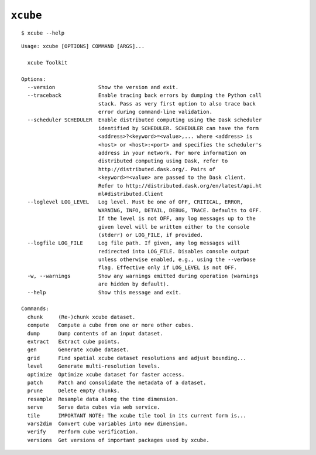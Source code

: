 ==========
``xcube``
==========

::

    $ xcube --help

::


    Usage: xcube [OPTIONS] COMMAND [ARGS]...

      xcube Toolkit

    Options:
      --version              Show the version and exit.
      --traceback            Enable tracing back errors by dumping the Python call
                             stack. Pass as very first option to also trace back
                             error during command-line validation.
      --scheduler SCHEDULER  Enable distributed computing using the Dask scheduler
                             identified by SCHEDULER. SCHEDULER can have the form
                             <address>?<keyword>=<value>,... where <address> is
                             <host> or <host>:<port> and specifies the scheduler's
                             address in your network. For more information on
                             distributed computing using Dask, refer to
                             http://distributed.dask.org/. Pairs of
                             <keyword>=<value> are passed to the Dask client.
                             Refer to http://distributed.dask.org/en/latest/api.ht
                             ml#distributed.Client
      --loglevel LOG_LEVEL   Log level. Must be one of OFF, CRITICAL, ERROR,
                             WARNING, INFO, DETAIL, DEBUG, TRACE. Defaults to OFF.
                             If the level is not OFF, any log messages up to the
                             given level will be written either to the console
                             (stderr) or LOG_FILE, if provided.
      --logfile LOG_FILE     Log file path. If given, any log messages will
                             redirected into LOG_FILE. Disables console output
                             unless otherwise enabled, e.g., using the --verbose
                             flag. Effective only if LOG_LEVEL is not OFF.
      -w, --warnings         Show any warnings emitted during operation (warnings
                             are hidden by default).
      --help                 Show this message and exit.

    Commands:
      chunk     (Re-)chunk xcube dataset.
      compute   Compute a cube from one or more other cubes.
      dump      Dump contents of an input dataset.
      extract   Extract cube points.
      gen       Generate xcube dataset.
      grid      Find spatial xcube dataset resolutions and adjust bounding...
      level     Generate multi-resolution levels.
      optimize  Optimize xcube dataset for faster access.
      patch     Patch and consolidate the metadata of a dataset.
      prune     Delete empty chunks.
      resample  Resample data along the time dimension.
      serve     Serve data cubes via web service.
      tile      IMPORTANT NOTE: The xcube tile tool in its current form is...
      vars2dim  Convert cube variables into new dimension.
      verify    Perform cube verification.
      versions  Get versions of important packages used by xcube.

